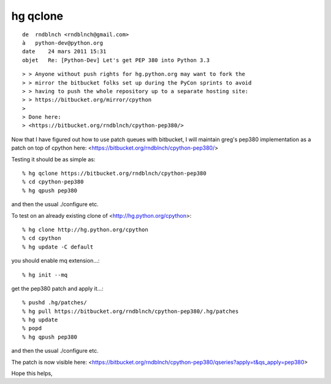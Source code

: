 ﻿
.. index::
   hg qclone


.. _hg_qclone:

=========
hg qclone
=========


.. seealso::

   - http://mercurial.selenic.com/wiki/MqMerge

::

    de  rndblnch <rndblnch@gmail.com>
    à   python-dev@python.org
    date    24 mars 2011 15:31
    objet   Re: [Python-Dev] Let's get PEP 380 into Python 3.3



::

    > > Anyone without push rights for hg.python.org may want to fork the
    > > mirror the bitbucket folks set up during the PyCon sprints to avoid
    > > having to push the whole repository up to a separate hosting site:
    > > https://bitbucket.org/mirror/cpython
    >
    > Done here:
    > <https://bitbucket.org/rndblnch/cpython-pep380/>


Now that I have figured out how to use patch queues with bitbucket, I will
maintain greg's pep380 implementation as a patch on top of cpython here:
<https://bitbucket.org/rndblnch/cpython-pep380/>

Testing it should be as simple as::

    % hg qclone https://bitbucket.org/rndblnch/cpython-pep380
    % cd cpython-pep380
    % hg qpush pep380

and then the usual ./configure etc.


To test on an already existing clone of <http://hg.python.org/cpython>::

    % hg clone http://hg.python.org/cpython
    % cd cpython
    % hg update -C default

you should enable mq extension...::

    % hg init --mq

get the pep380 patch and apply it...::

    % pushd .hg/patches/
    % hg pull https://bitbucket.org/rndblnch/cpython-pep380/.hg/patches
    % hg update
    % popd
    % hg qpush pep380

and then the usual ./configure etc.


The patch is now visible here:
<https://bitbucket.org/rndblnch/cpython-pep380/qseries?apply=t&qs_apply=pep380>

Hope this helps,
